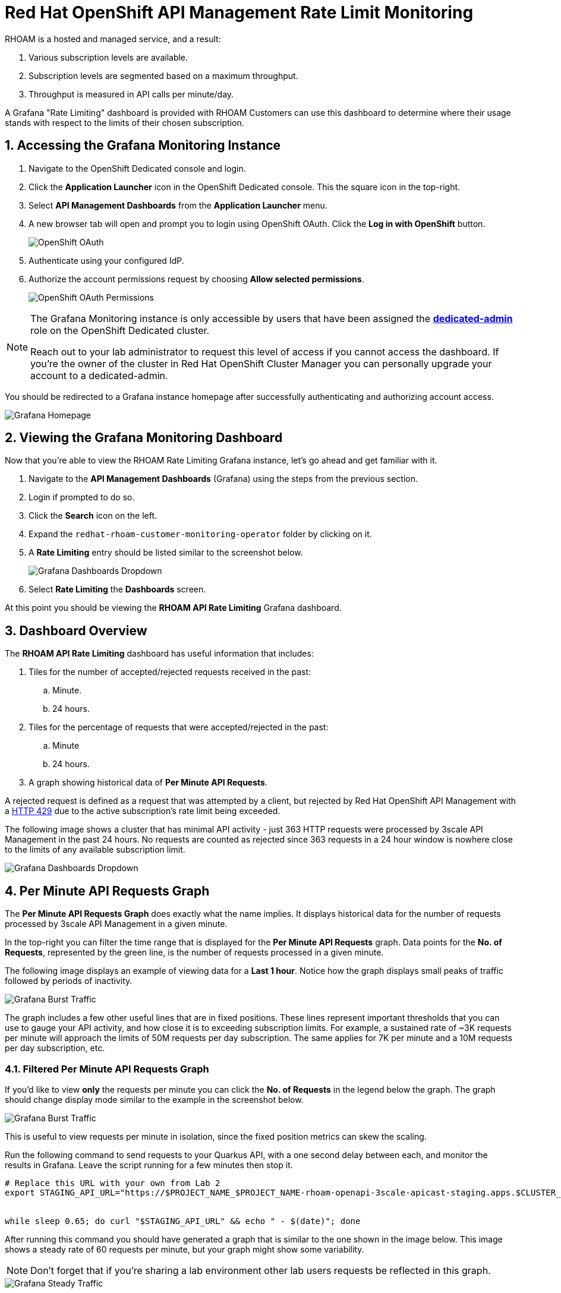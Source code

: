 :standard-fail-text: Verify that you followed all the steps. If you continue to have issues, contact a workshop assistant.
:namespace: {user-username}
:idp: GitHub
:ocm-url: https://cloud.redhat.com
:osd-name: OpenShift Dedicated
:osd-acronym: OSD
:rhoam-name: Red Hat OpenShift API Management
:rhoam-acronym: RHOAM
:3scale-name: 3scale API Management
:project-var: $PROJECT_NAME
:base-api-svc-name: {project-var}-rhoam-openapi
:sso-name: Red Hat Single Sign-On
:sso-name-short: RH-SSO


= {rhoam-name} Rate Limit Monitoring

{rhoam-acronym} is a hosted and managed service, and a result:

. Various subscription levels are available.
. Subscription levels are segmented based on a maximum throughput.
. Throughput is measured in API calls per minute/day.

A Grafana "Rate Limiting" dashboard is provided with {rhoam-acronym} Customers can use this dashboard to determine where their usage stands with respect to the limits of their chosen subscription.

:sectnums:
[#access-grafana-monit]
== Accessing the Grafana Monitoring Instance

. Navigate to the {osd-name} console and login.
. Click the *Application Launcher* icon in the {osd-name} console. This the square icon in the top-right.
. Select *API Management Dashboards* from the *Application Launcher* menu.
. A new browser tab will open and prompt you to login using OpenShift OAuth. Click the *Log in with OpenShift* button.
+
image::lab3/lab3-auth.png[OpenShift OAuth, role="integr8ly-img-responsive"]
. Authenticate using your configured IdP.
. Authorize the account permissions request by choosing *Allow selected permissions*.
+
image::lab3/lab3-auth-permissions.png[OpenShift OAuth Permissions, role="integr8ly-img-responsive"]

[NOTE]
====
The Grafana Monitoring instance is only accessible by users that have been assigned the link:https://docs.openshift.com/dedicated/4/administering_a_cluster/dedicated-admin-role.html[*dedicated-admin*, window="_blank"] role on the {osd-name} cluster.

Reach out to your lab administrator to request this level of access if you cannot access the dashboard. If you're the owner of the cluster in Red Hat OpenShift Cluster Manager you can personally upgrade your account to a dedicated-admin.
====

You should be redirected to a Grafana instance homepage after successfully authenticating and authorizing account access.

image::lab3/lab3-grafana-home.png[Grafana Homepage, role="integr8ly-img-responsive"]

[#view-grafana-monit]
== Viewing the Grafana Monitoring Dashboard

Now that you're able to view the {rhoam-acronym} Rate Limiting Grafana instance, let's go ahead and get familiar with it.

. Navigate to the *API Management Dashboards* (Grafana) using the steps from the previous section.
. Login if prompted to do so.
. Click the *Search* icon on the left.
. Expand the `redhat-rhoam-customer-monitoring-operator` folder by clicking on it.
. A *Rate Limiting* entry should be listed similar to the screenshot below.
+
image::lab3/lab3-finding-dashboards.png[Grafana Dashboards Dropdown, role="integr8ly-img-responsive"]
. Select *Rate Limiting* the *Dashboards* screen.

At this point you should be viewing the *RHOAM API Rate Limiting* Grafana dashboard.

[#dashboard-overview]
== Dashboard Overview

The *RHOAM API Rate Limiting* dashboard has useful information that includes:

. Tiles for the number of accepted/rejected requests received in the past:
.. Minute.
.. 24 hours.
. Tiles for the percentage of requests that were accepted/rejected in the past:
.. Minute
.. 24 hours.
. A graph showing historical data of *Per Minute API Requests*.

A rejected request is defined as a request that was attempted by a client, but rejected by {rhoam-name} with a link:https://developer.mozilla.org/en-US/docs/Web/HTTP/Status/429[HTTP 429, window="_blank"] due to the active subscription's rate limit being exceeded.

The following image shows a cluster that has minimal API activity - just 363 HTTP requests were processed by {3scale-name} in the past 24 hours.
No requests are counted as rejected since 363 requests in a 24 hour window is nowhere close to the limits of any available subscription limit.

image::lab3/lab3-grafana-dashboard.png[Grafana Dashboards Dropdown, role="integr8ly-img-responsive"]

[#per-min-api-graph]
== Per Minute API Requests Graph

The *Per Minute API Requests Graph* does exactly what the name implies. It displays historical data for the number of requests processed by {3scale-name} in a given minute.

In the top-right you can filter the time range that is displayed for the *Per Minute API Requests* graph.
Data points for the *No. of Requests*, represented by the green line, is the number of requests processed in a given minute.

The following image displays an example of viewing data for a *Last 1 hour*. Notice how the graph displays small peaks of traffic followed by periods of inactivity.

image::lab3/lab3-grafana-bursty.png[Grafana Burst Traffic, role="integr8ly-img-responsive"]

The graph includes a few other useful lines that are in fixed positions. These lines represent important thresholds that you can use to gauge your API activity, and how close it is to exceeding subscription limits. For example, a sustained rate of ~3K requests per minute will approach the limits of 50M requests per day subscription. The same applies for 7K per minute and a 10M requests per day subscription, etc.

[#filter-per-min-api-graph]
=== Filtered Per Minute API Requests Graph

If you'd like to view *only* the requests per minute you can click the *No. of Requests* in the legend below the graph. The graph should change display mode similar to the example in the screenshot below.

image::lab3/lab3-grafana-req-only.png[Grafana Burst Traffic, role="integr8ly-img-responsive"]

This is useful to view requests per minute in isolation, since the fixed position metrics can skew the scaling.

Run the following command to send requests to your Quarkus API, with a one second delay between each, and monitor the results in Grafana. Leave the script running for a few minutes then stop it.

[subs="attributes+"]
----
# Replace this URL with your own from Lab 2
export STAGING_API_URL="https://$PROJECT_NAME_$PROJECT_NAME-rhoam-openapi-3scale-apicast-staging.apps.$CLUSTER_NAME.openshiftapps.com:443/fruits?user_key=$API_KEY"


while sleep 0.65; do curl "$STAGING_API_URL" && echo " - $(date)"; done
----

After running this command you should have generated a graph that is similar to the one shown in the image below. This image shows a steady rate of 60 requests per minute, but your graph might show some variability.

[NOTE]
====
Don't forget that if you're sharing a lab environment other lab users requests be reflected in this graph.
====

image::lab3/lab3-grafana-steady-traffic.png[Grafana Steady Traffic, role="integr8ly-img-responsive"]

Once you stop the script the graph should level out, or drop slightly similar to the following image.

image::lab3/lab3-grafana-steady-traffic-after.png[Grafana Steady Traffic After, role="integr8ly-img-responsive"]

Now you know how to access and view the Rate Limiting Grafana Dashboard that's included with {rhoam-name}.